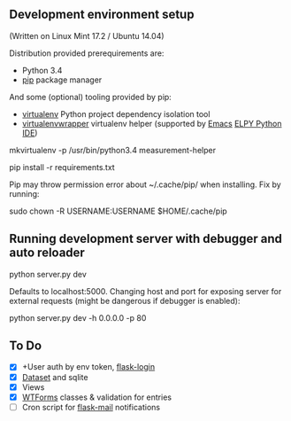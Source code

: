 ** Development environment setup
(Written on Linux Mint 17.2 / Ubuntu 14.04)

Distribution provided prerequirements are:
- Python 3.4 
- [[https://en.wikipedia.org/wiki/Pip_(package_manager)][pip]] package manager

And some (optional) tooling provided by pip:
- [[http://docs.python-guide.org/en/latest/dev/virtualenvs/][virtualenv]] Python project dependency isolation tool
- [[https://virtualenvwrapper.readthedocs.org/en/latest/][virtualenvwrapper]] virtualenv helper (supported by [[https://www.gnu.org/software/emacs/][Emacs]] [[https://github.com/jorgenschaefer/elpy/wiki][ELPY Python IDE]])

mkvirtualenv -p /usr/bin/python3.4 measurement-helper

pip install -r requirements.txt

Pip may throw permission error about ~/.cache/pip/ when installing. Fix by running:

sudo chown -R USERNAME:USERNAME $HOME/.cache/pip

** Running development server with debugger and auto reloader

    python server.py dev

Defaults to localhost:5000. Changing host and port for exposing server for 
external requests (might be dangerous if debugger is enabled):

    python server.py dev -h 0.0.0.0 -p 80

** To Do
- [X] +User auth by env token, [[http://flask-sqlalchemy.pocoo.org/2.0/quickstart/][flask-login]]
- [X] [[https://dataset.readthedocs.org/en/latest/][Dataset]] and sqlite
- [X] Views
- [X] [[https://github.com/lepture/flask-wtf][WTForms]] classes & validation for entries
- [ ] Cron script for [[http://pythonhosted.org/Flask-Mail/][flask-mail]] notifications
